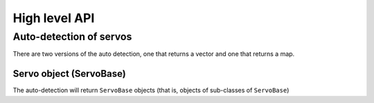 High level API
===============

Auto-detection of servos
-------------------------
There are two versions of the auto detection, one that returns a vector and one that returns a map.

.. doxygenfunction:: dynamixel::auto_detect

.. doxygenfunction:: dynamixel::auto_detect_map

Servo object (ServoBase)
^^^^^^^^^^^^^^^^^^^^^^^^^
The auto-detection will return ``ServoBase`` objects (that is, objects of sub-classes of ``ServoBase``)

.. doxygenclass:: dynamixel::servos::BaseServo
  :members:
